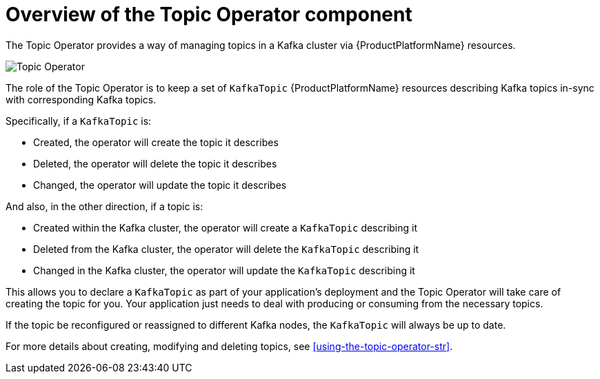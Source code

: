 // Module included in the following assemblies:
//
// topic-operator.adoc

[id='what-the-topic-operator-does-{context}']
= Overview of the Topic Operator component

The Topic Operator provides a way of managing topics in a Kafka cluster via {ProductPlatformName} resources.

image::topic_operator.png[Topic Operator]

The role of the Topic Operator is to keep a set of `KafkaTopic` {ProductPlatformName} resources describing Kafka topics in-sync with corresponding Kafka topics.

Specifically, if a `KafkaTopic` is:

* Created, the operator will create the topic it describes
* Deleted, the operator will delete the topic it describes
* Changed, the operator will update the topic it describes

And also, in the other direction, if a topic is:

* Created within the Kafka cluster, the operator will create a `KafkaTopic` describing it
* Deleted from the Kafka cluster, the operator will delete the `KafkaTopic` describing it
* Changed in the Kafka cluster, the operator will update the `KafkaTopic` describing it

This allows you to declare a `KafkaTopic` as part of your application's deployment and the Topic Operator will take care of creating the topic for you.
Your application just needs to deal with producing or consuming from the necessary topics.

If the topic be reconfigured or reassigned to different Kafka nodes, the `KafkaTopic` will always be up to date.

For more details about creating, modifying and deleting topics, see xref:using-the-topic-operator-str[].
